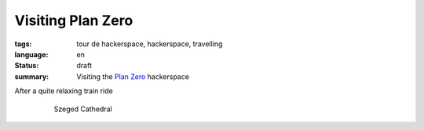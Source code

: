 Visiting Plan Zero
==================

:tags: tour de hackerspace, hackerspace, travelling
:language: en
:status: draft
:summary: Visiting the `Plan Zero`_ hackerspace

After a quite relaxing train ride

.. figure:: /images/tour_de_hackerspace/szeged/city/szeged_city_5.jpg
    :target: /images/tour_de_hackerspace/szeged/city/szeged_city_5.jpg
    :alt: Szeged Cathedral
    :align: center
    :width: 80%
    :figwidth: 80%

    Szeged Cathedral


.. _`Plan Zero`: http://planzero.ro
